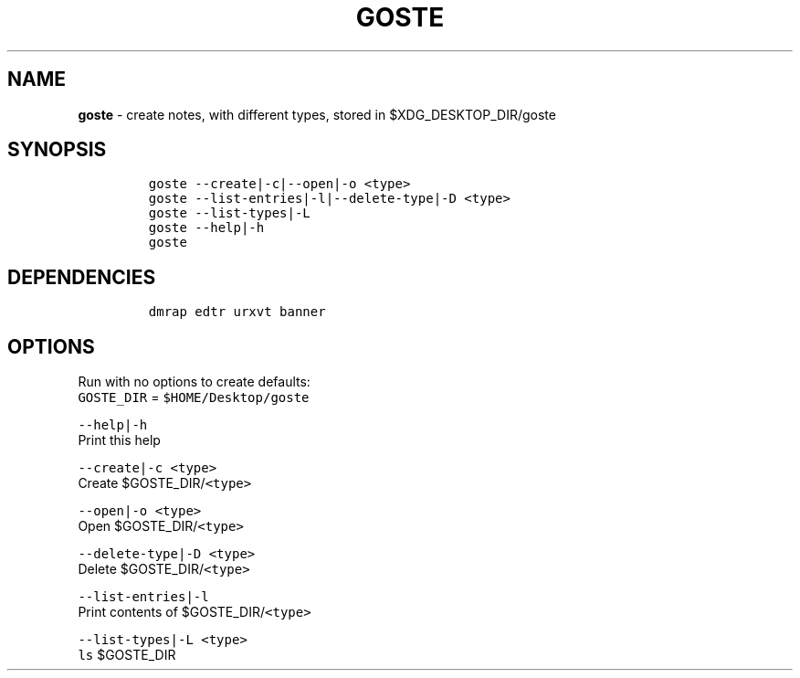 .TH GOSTE 1 2021\-06\-01 Linux "User Manuals"
.hy
.SH NAME
.PP
\f[B]goste\f[R] - create notes, with different types, stored in
$XDG_DESKTOP_DIR/goste
.SH SYNOPSIS
.IP
.nf
\f[C]
goste --create|-c|--open|-o <type>
goste --list-entries|-l|--delete-type|-D <type>
goste --list-types|-L
goste --help|-h
goste
\f[R]
.fi
.SH DEPENDENCIES
.IP
.nf
\f[C]
dmrap edtr urxvt banner
\f[R]
.fi
.SH OPTIONS
.PP
Run with no options to create defaults:
.PD 0
.P
.PD
\f[C]GOSTE_DIR\f[R] = \f[C]$HOME/Desktop/goste\f[R]
.PP
\f[C]--help|-h\f[R]
.PD 0
.P
.PD
Print this help
.PP
\f[C]--create|-c <type>\f[R]
.PD 0
.P
.PD
Create $GOSTE_DIR/\f[C]<type>\f[R]
.PP
\f[C]--open|-o <type>\f[R]
.PD 0
.P
.PD
Open $GOSTE_DIR/\f[C]<type>\f[R]
.PP
\f[C]--delete-type|-D <type>\f[R]
.PD 0
.P
.PD
Delete $GOSTE_DIR/\f[C]<type>\f[R]
.PP
\f[C]--list-entries|-l\f[R]
.PD 0
.P
.PD
Print contents of $GOSTE_DIR/\f[C]<type>\f[R]
.PP
\f[C]--list-types|-L <type>\f[R]
.PD 0
.P
.PD
\f[C]ls\f[R] $GOSTE_DIR
